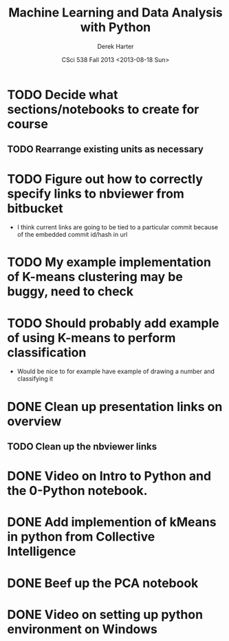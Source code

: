 #+TITLE:     Machine Learning and Data Analysis with Python
#+AUTHOR:    Derek Harter
#+EMAIL:     derek@harter.pro
#+DATE:      CSci 538  Fall 2013 <2013-08-18 Sun>
* TODO Decide what sections/notebooks to create for course
** TODO Rearrange existing units as necessary
* TODO Figure out how to correctly specify links to nbviewer from bitbucket
- I think current links are going to be tied to a particular commit 
  because of the embedded commit id/hash in url
* TODO My example implementation of K-means clustering may be buggy, need to check
* TODO Should probably add example of using K-means to perform classification
- Would be nice to for example have example of drawing a number and classifying it
* DONE Clean up presentation links on overview
  CLOSED: [2013-08-19 Mon 16:41]
** TODO Clean up the nbviewer links
* DONE Video on Intro to Python and the 0-Python notebook.
  CLOSED: [2013-08-26 Mon 18:14]
* DONE Add implemention of kMeans in python from Collective Intelligence
  CLOSED: [2013-08-24 Sat 13:38]
* DONE Beef up the PCA notebook
  CLOSED: [2013-08-20 Tue 13:14]
* DONE Video on setting up python environment on Windows
  CLOSED: [2013-08-19 Mon 16:39]
